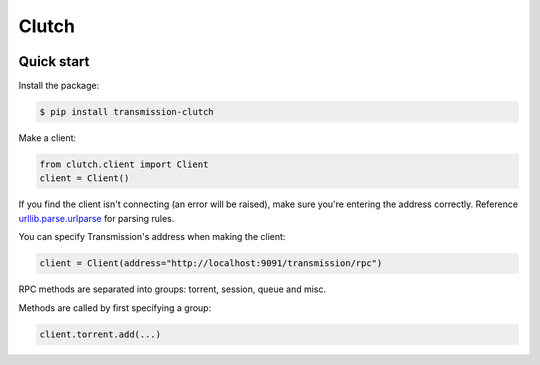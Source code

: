 Clutch
--------

.. image:: https://readthedocs.org/projects/clutch/badge/?version=latest
    :target: https://clutch.readthedocs.io/en/latest/?badge=latest
    :alt: Documentation Status

.. image:: https://img.shields.io/pypi/v/transmission-clutch.svg?style=flat-square
    :target: https://pypi.org/project/transmission-clutch

.. image:: https://img.shields.io/pypi/pyversions/transmission-clutch.svg?style=flat-square
    :target: https://pypi.org/project/transmission-clutch

.. image:: https://img.shields.io/badge/license-MIT-blue.svg?style=flat-square
    :target: https://en.wikipedia.org/wiki/MIT_License

.. image:: https://img.shields.io/badge/code%20style-black-000000.svg
    :target: https://github.com/ambv/black

Quick start
===========

Install the package:

.. code-block:: console

    $ pip install transmission-clutch

Make a client:

.. code-block:: python

    from clutch.client import Client
    client = Client()

If you find the client isn't connecting (an error will be raised), make sure you're entering the address correctly. Reference `urllib.parse.urlparse`_ for parsing rules.

You can specify Transmission's address when making the client:

.. code-block:: python

    client = Client(address="http://localhost:9091/transmission/rpc")

.. _urllib.parse.urlparse: https://docs.python.org/3/library/urllib.parse.html#urllib.parse.urlparse

RPC methods are separated into groups: torrent, session, queue and misc.

Methods are called by first specifying a group:

.. code-block:: python

    client.torrent.add(...)
